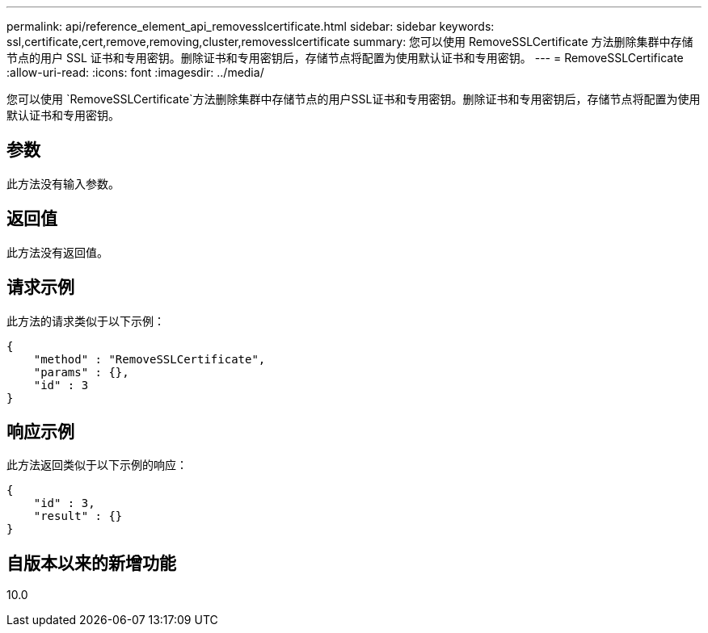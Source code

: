 ---
permalink: api/reference_element_api_removesslcertificate.html 
sidebar: sidebar 
keywords: ssl,certificate,cert,remove,removing,cluster,removesslcertificate 
summary: 您可以使用 RemoveSSLCertificate 方法删除集群中存储节点的用户 SSL 证书和专用密钥。删除证书和专用密钥后，存储节点将配置为使用默认证书和专用密钥。 
---
= RemoveSSLCertificate
:allow-uri-read: 
:icons: font
:imagesdir: ../media/


[role="lead"]
您可以使用 `RemoveSSLCertificate`方法删除集群中存储节点的用户SSL证书和专用密钥。删除证书和专用密钥后，存储节点将配置为使用默认证书和专用密钥。



== 参数

此方法没有输入参数。



== 返回值

此方法没有返回值。



== 请求示例

此方法的请求类似于以下示例：

[listing]
----
{
    "method" : "RemoveSSLCertificate",
    "params" : {},
    "id" : 3
}
----


== 响应示例

此方法返回类似于以下示例的响应：

[listing]
----
{
    "id" : 3,
    "result" : {}
}
----


== 自版本以来的新增功能

10.0
